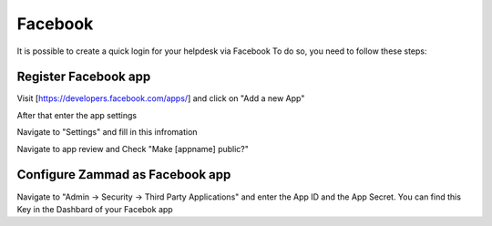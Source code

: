 Facebook
*******

It is possible to create a quick login for your helpdesk via Facebook To do so, you need to follow these steps:


Register Facebook app
=====================

Visit [https://developers.facebook.com/apps/] and click on "Add a new App"

.. image:: images/developers.facebook.com-start.png
   :alt: initial page


After that enter the app settings

.. image:: images/developers.facebook.com-create-app.png
   :alt: Create App
   
Navigate to "Settings" and fill in this infromation
 
.. image:: images/developers.facebook.com-app-settings2.png
   :alt: App Settings
   
Navigate to app review and Check "Make [appname] public?"

.. image:: images/developers.facebook.com-app-review.png
   :alt: App Review
   
  
  
Configure Zammad as Facebook app  
================================

Navigate to "Admin -> Security -> Third Party Applications" and enter the App ID and the App Secret. You can find this Key in the Dashbard of your Facebok app

.. image:: images/zammad_connect_facebook_thirdparty1.png
   :alt: Zammad Configuration
   
   
   Notice: Don't forget to enable the function
   ======
   
   

 
